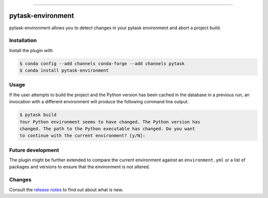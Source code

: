.. image:: https://anaconda.org/pytask/pytask-environment/badges/version.svg
    :target: https://anaconda.org/pytask/pytask-environment

.. image:: https://anaconda.org/pytask/pytask-environment/badges/platforms.svg
    :target: https://anaconda.org/pytask/pytask-environment

.. image:: https://github.com/pytask-dev/pytask-environment/workflows/Continuous%20Integration%20Workflow/badge.svg?branch=main
    :target: https://github.com/pytask-dev/pytask/actions?query=branch%3Amain

.. image:: https://codecov.io/gh/pytask-dev/pytask-environment/branch/main/graph/badge.svg
    :target: https://codecov.io/gh/pytask-dev/pytask-environment

.. image:: https://img.shields.io/badge/code%20style-black-000000.svg
    :target: https://github.com/psf/black

------

pytask-environment
==================

pytask-environment allows you to detect changes in your pytask environment and abort a
project build.


Installation
------------

Install the plugin with

.. code-block:: console

    $ conda config --add channels conda-forge --add channels pytask
    $ conda install pytask-environment


Usage
-----

If the user attempts to build the project and the Python version has been cached in the
database in a previous run, an invocation with a different environment will produce the
following command line output.

.. code-block:: console

    $ pytask build
    Your Python environment seems to have changed. The Python version has
    changed. The path to the Python executable has changed. Do you want
    to continue with the current environment? [y/N]:


Future development
------------------

The plugin might be further extended to compare the current environment against an
``environment.yml`` or a list of packages and versions to ensure that the environment is
not altered.


Changes
-------

Consult the `release notes <CHANGES.rst>`_ to find out about what is new.
